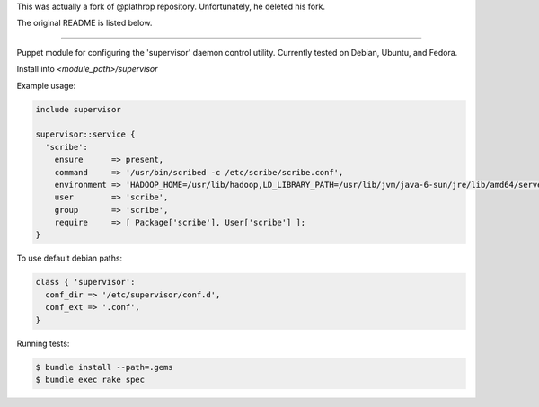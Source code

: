 This was actually a fork of @plathrop repository. Unfortunately, he deleted his fork. 

The original README is listed below.

====================================

Puppet module for configuring the 'supervisor' daemon control
utility. Currently tested on Debian, Ubuntu, and Fedora.

Install into `<module_path>/supervisor`

Example usage:

.. code-block:: puppet

  include supervisor

  supervisor::service {
    'scribe':
      ensure      => present,
      command     => '/usr/bin/scribed -c /etc/scribe/scribe.conf',
      environment => 'HADOOP_HOME=/usr/lib/hadoop,LD_LIBRARY_PATH=/usr/lib/jvm/java-6-sun/jre/lib/amd64/server',
      user        => 'scribe',
      group       => 'scribe',
      require     => [ Package['scribe'], User['scribe'] ];
  }

To use default debian paths:

.. code-block:: puppet

  class { 'supervisor':
    conf_dir => '/etc/supervisor/conf.d',
    conf_ext => '.conf',
  }

Running tests:

.. code-block:: sh

  $ bundle install --path=.gems
  $ bundle exec rake spec
